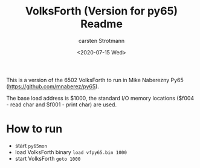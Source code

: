 #+Title: VolksForth (Version for py65) Readme
#+Version: Version 1.0
#+Date: <2020-07-15 Wed>
#+Author: carsten Strotmann

This is a version of the 6502 VolksForth to run in Mike Naberezny Py65
(https://github.com/mnaberez/py65).

The base load address is $1000, the standard I/O memory locations
($f004 - read char and $f001 - print char) are used.

* How to run

 * start =py65mon=
 * load VolksForth binary =load vfpy65.bin 1000=
 * start VolksForth =goto 1000=
